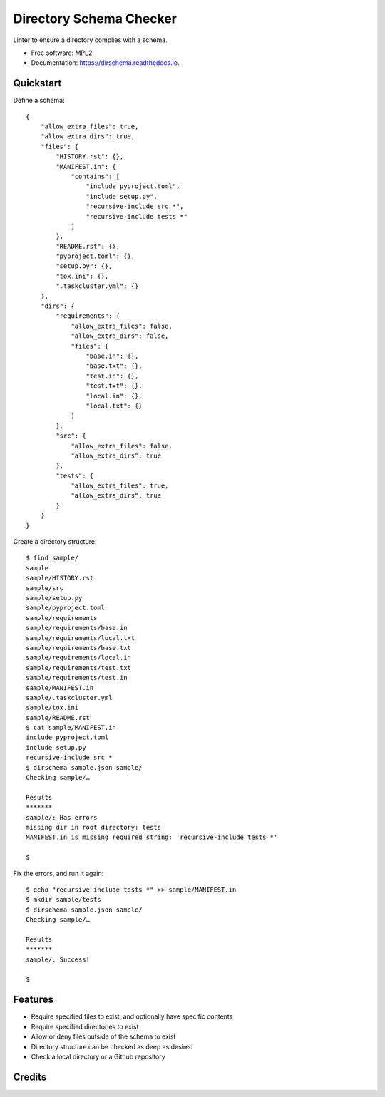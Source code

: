 ==========================================
Directory Schema Checker
==========================================

.. image:: https://img.shields.io/pypi/v/dirschema.svg
        :target: https://pypi.python.org/pypi/dirschema

.. image:: https://img.shields.io/travis/mozbhearsum/dirschema.svg
        :target: https://travis-ci.org/mozbhearsum/dirschema

.. image:: https://readthedocs.org/projects/dirschema/badge/?version=latest
        :target: https://dirschema.readthedocs.io/en/latest/?badge=latest
        :alt: Documentation Status

.. image:: https://pyup.io/repos/github/mozbhearsum/dirschema/shield.svg
     :target: https://pyup.io/repos/github/mozbhearsum/dirschema/
     :alt: Updates


Linter to ensure a directory complies with a schema.

* Free software: MPL2
* Documentation: https://dirschema.readthedocs.io.

Quickstart
----------

Define a schema:

::

    {
        "allow_extra_files": true,
        "allow_extra_dirs": true,
        "files": {
            "HISTORY.rst": {},
            "MANIFEST.in": {
                "contains": [
                    "include pyproject.toml",
                    "include setup.py",
                    "recursive-include src *",
                    "recursive-include tests *"
                ]
            },
            "README.rst": {},
            "pyproject.toml": {},
            "setup.py": {},
            "tox.ini": {},
            ".taskcluster.yml": {}
        },
        "dirs": {
            "requirements": {
                "allow_extra_files": false,
                "allow_extra_dirs": false,
                "files": {
                    "base.in": {},
                    "base.txt": {},
                    "test.in": {},
                    "test.txt": {},
                    "local.in": {},
                    "local.txt": {}
                }
            },
            "src": {
                "allow_extra_files": false,
                "allow_extra_dirs": true
            },
            "tests": {
                "allow_extra_files": true,
                "allow_extra_dirs": true
            }
        }
    }

Create a directory structure:

::

    $ find sample/
    sample
    sample/HISTORY.rst
    sample/src
    sample/setup.py
    sample/pyproject.toml
    sample/requirements
    sample/requirements/base.in
    sample/requirements/local.txt
    sample/requirements/base.txt
    sample/requirements/local.in
    sample/requirements/test.txt
    sample/requirements/test.in
    sample/MANIFEST.in
    sample/.taskcluster.yml
    sample/tox.ini
    sample/README.rst
    $ cat sample/MANIFEST.in
    include pyproject.toml
    include setup.py
    recursive-include src *
    $ dirschema sample.json sample/
    Checking sample/…
    
    Results
    *******
    sample/: Has errors
    missing dir in root directory: tests
    MANIFEST.in is missing required string: 'recursive-include tests *'

    $

Fix the errors, and run it again:

::

    $ echo "recursive-include tests *" >> sample/MANIFEST.in
    $ mkdir sample/tests
    $ dirschema sample.json sample/
    Checking sample/…

    Results
    *******
    sample/: Success!

    $

Features
--------

* Require specified files to exist, and optionally have specific contents
* Require specified directories to exist
* Allow or deny files outside of the schema to exist
* Directory structure can be checked as deep as desired
* Check a local directory or a Github repository

Credits
-------
